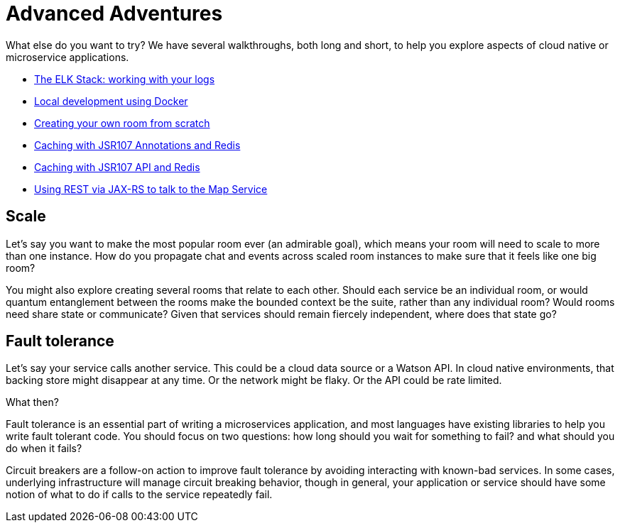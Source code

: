 = Advanced Adventures
:icons: font
:creatingYourOwnRoom: link:creatingYourOwnRoom.adoc
:elkStack: link:elkStack.adoc
:local-docker: link:local-docker.adoc
:jsr107a: link:jsr107caching.adoc
:jsr107b: link:jsr107caching2.adoc
:jaxrs: link:mapviarest.adoc

{empty}

What else do you want to try? We have several walkthroughs, both long and short,
to help you explore aspects of cloud native or microservice applications.

* {elkStack}[The ELK Stack: working with your logs]
* {local-docker}[Local development using Docker]
* {creatingYourOwnRoom}[Creating your own room from scratch]
* {jsr107a}[Caching with JSR107 Annotations and Redis]
* {jsr107b}[Caching with JSR107 API and Redis]
* {jaxrs}[Using REST via JAX-RS to talk to the Map Service]

== Scale

Let's say you want to make the most popular room ever (an admirable
goal), which means your room will need to scale to more than one
instance. How do you propagate chat and events across scaled room
instances to make sure that it feels like one big room?

You might also explore creating several rooms that relate to each other.
Should each service be an individual room, or would quantum entanglement
between the rooms make the bounded context be the suite, rather than any
individual room? Would rooms need share state or communicate? Given that
services should remain fiercely independent, where does that state go?

== Fault tolerance

Let's say your service calls another service. This could be a cloud data source
or a Watson API. In cloud native environments, that backing store might disappear
at any time. Or the network might be flaky. Or the API could be rate limited.

What then?

Fault tolerance is an essential part of writing a microservices application,
and most languages have existing libraries to help you write fault tolerant code.
You should focus on two questions: how long should you wait for something to fail?
and what should you do when it fails?

Circuit breakers are a follow-on action to improve fault tolerance by avoiding
interacting with known-bad services. In some cases, underlying infrastructure
will manage circuit breaking behavior, though in general, your application or
service should have some notion of what to do if calls to the service repeatedly
fail.
